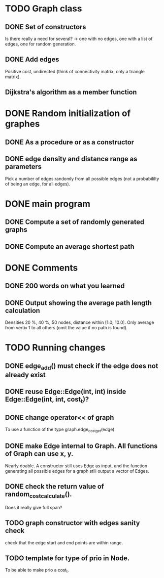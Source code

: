 * TODO Graph class
** DONE Set of constructors
   Is there really a need for several? -> one with no edges, one with a list of
   edges, one for random generation.
** DONE Add edges
   Positive cost, undirected (think of connectivity matrix, only a triangle
   matrix).
** Dijkstra's algorithm as a member function


* DONE Random initialization of graphes
** DONE As a procedure or as a constructor
** DONE edge density and distance range as parameters
   Pick a number of edges randomly from all possible edges (not a probabililty
   of being an edge, for all edges).

* DONE main program
** DONE Compute a set of randomly generated graphs
** DONE Compute an average shortest path

* DONE Comments
** DONE 200 words on what you learned
** DONE Output showing the average path length calculation
   Densities 20 %, 40 %, 50 nodes, distance within [1.0; 10.0]. Only average
   from vertix 1 to all others (omit the value if no path is found).

* TODO Running changes
** DONE edge_add() must check if the edge does not already exist
** DONE reuse Edge::Edge(int, int) inside Edge::Edge(int, int, cost_t)?
** DONE change operator<< of graph
   To use a function of the type graph.edge_cost_get(edge).
** DONE make Edge internal to Graph. All functions of Graph can use x, y.
   Nearly doable. A constructor still uses Edge as input, and the function
   generating all possible edges for a graph still output a vector of Edges.
** DONE check the return value of random_cost_calculate().
   Does it really give full span?
** TODO graph constructor with edges sanity check
   check that the edge start and end points are within range.
** TODO template for type of prio in Node.
   To be able to make prio a cost_t.
